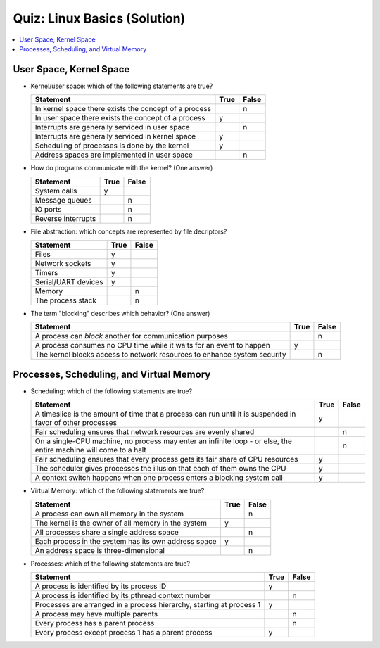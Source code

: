 Quiz: Linux Basics (Solution)
=============================

.. contents::
   :local:

User Space, Kernel Space
------------------------

* Kernel/user space: which of the following statements are true?

  .. list-table::
     :align: left
     :widths: auto
     :header-rows: 1

     * * Statement
       * True
       * False
     * * In kernel space there exists the concept of a process
       *
       * n
     * * In user space there exists the concept of a process
       * y
       *
     * * Interrupts are generally serviced in user space
       *
       * n
     * * Interrupts are generally serviced in kernel space
       * y
       *
     * * Scheduling of processes is done by the kernel
       * y
       *
     * * Address spaces are implemented in user space
       *
       * n

* How do programs communicate with the kernel? (One answer)

  .. list-table::
     :align: left
     :widths: auto
     :header-rows: 1

     * * Statement
       * True
       * False
     * * System calls
       * y
       *
     * * Message queues
       *
       * n
     * * IO ports
       *
       * n
     * * Reverse interrupts
       *
       * n

* File abstraction: which concepts are represented by file decriptors?
  
  .. list-table::
     :align: left
     :widths: auto
     :header-rows: 1

     * * Statement
       * True
       * False
     * * Files
       * y
       *
     * * Network sockets
       * y
       *
     * * Timers
       * y
       *
     * * Serial/UART devices
       * y
       *
     * * Memory
       *
       * n
     * * The process stack
       *
       * n

* The term "blocking" describes which behavior? (One answer)

  .. list-table::
     :align: left
     :widths: auto
     :header-rows: 1

     * * Statement
       * True
       * False
     * * A process can *block* another for communication purposes
       *
       * n
     * * A process consumes no CPU time while it waits for an event to
         happen
       * y
       *
     * * The kernel blocks access to network resources to enhance
         system security
       *
       * n

Processes, Scheduling, and Virtual Memory
-----------------------------------------

* Scheduling: which of the following statements are true?

  .. list-table::
     :align: left
     :widths: auto
     :header-rows: 1

     * * Statement
       * True
       * False
     * * A timeslice is the amount of time that a process can run
         until it is suspended in favor of other processes
       * y
       *
     * * Fair scheduling ensures that network resources are evenly
         shared
       *
       * n
     * * On a single-CPU machine, no process may enter an infinite
         loop - or else, the entire machine will come to a halt
       *
       * n
     * * Fair scheduling ensures that every process gets its fair
         share of CPU resources
       * y
       *
     * * The scheduler gives processes the illusion that each of them
         owns the CPU
       * y
       *
     * * A context switch happens when one process enters a blocking
         system call
       * y
       *

* Virtual Memory: which of the following statements are true?

  .. list-table::
     :align: left
     :widths: auto
     :header-rows: 1

     * * Statement
       * True
       * False
     * * A process can own all memory in the system
       *
       * n
     * * The kernel is the owner of all memory in the system
       * y
       *
     * * All processes share a single address space
       *
       * n
     * * Each process in the system has its own address space
       * y
       *
     * * An address space is three-dimensional
       *
       * n

* Processes: which of the following statements are true?

  .. list-table::
     :align: left
     :widths: auto
     :header-rows: 1

     * * Statement
       * True
       * False
     * * A process is identified by its process ID
       * y
       *
     * * A process is identified by its pthread context number
       *
       * n
     * * Processes are arranged in a process hierarchy, starting at
         process 1
       * y
       *
     * * A process may have multiple parents
       *
       * n
     * * Every process has a parent process
       *
       * n
     * * Every process except process 1 has a parent process
       * y
       *
